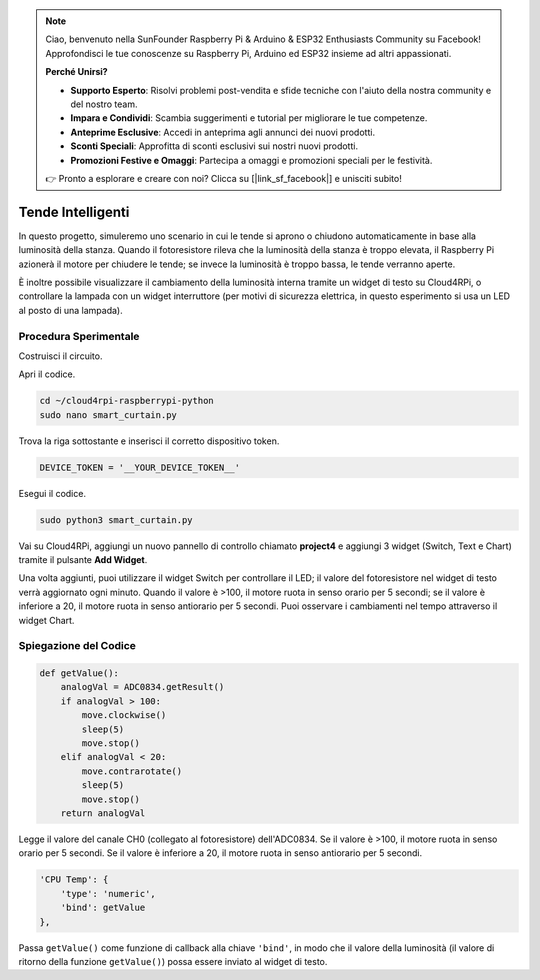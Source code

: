 .. note::

    Ciao, benvenuto nella SunFounder Raspberry Pi & Arduino & ESP32 Enthusiasts Community su Facebook! Approfondisci le tue conoscenze su Raspberry Pi, Arduino ed ESP32 insieme ad altri appassionati.

    **Perché Unirsi?**

    - **Supporto Esperto**: Risolvi problemi post-vendita e sfide tecniche con l'aiuto della nostra community e del nostro team.
    - **Impara e Condividi**: Scambia suggerimenti e tutorial per migliorare le tue competenze.
    - **Anteprime Esclusive**: Accedi in anteprima agli annunci dei nuovi prodotti.
    - **Sconti Speciali**: Approfitta di sconti esclusivi sui nostri nuovi prodotti.
    - **Promozioni Festive e Omaggi**: Partecipa a omaggi e promozioni speciali per le festività.

    👉 Pronto a esplorare e creare con noi? Clicca su [|link_sf_facebook|] e unisciti subito!

Tende Intelligenti
=====================

In questo progetto, simuleremo uno scenario in cui le tende si aprono o chiudono automaticamente in base alla luminosità della stanza.
Quando il fotoresistore rileva che la luminosità della stanza è troppo elevata, il Raspberry Pi azionerà il motore per chiudere le tende; se invece la luminosità è troppo bassa, le tende verranno aperte.

È inoltre possibile visualizzare il cambiamento della luminosità interna tramite un widget di testo su Cloud4RPi, o controllare la lampada con un widget interruttore (per motivi di sicurezza elettrica, in questo esperimento si usa un LED al posto di una lampada).



Procedura Sperimentale
-------------------------

Costruisci il circuito.

.. image:: img/window1.png
    :align: center

Apri il codice.

.. raw:: html

   <run></run>

.. code-block:: 

    cd ~/cloud4rpi-raspberrypi-python
    sudo nano smart_curtain.py

Trova la riga sottostante e inserisci il corretto dispositivo token.

.. code-block:: python

    DEVICE_TOKEN = '__YOUR_DEVICE_TOKEN__'

Esegui il codice.

.. raw:: html

   <run></run>

.. code-block:: 

    sudo python3 smart_curtain.py

Vai su Cloud4RPi, aggiungi un nuovo pannello di controllo chiamato **project4** e aggiungi 3 widget (Switch, Text e Chart) tramite il pulsante **Add Widget**.

.. image:: img/window2.png
    :align: center

Una volta aggiunti, puoi utilizzare il widget Switch per controllare il LED; il valore del fotoresistore nel widget di testo verrà aggiornato ogni minuto. Quando il valore è >100, il motore ruota in senso orario per 5 secondi; se il valore è inferiore a 20, il motore ruota in senso antiorario per 5 secondi.
Puoi osservare i cambiamenti nel tempo attraverso il widget Chart.

Spiegazione del Codice
--------------------------

.. code-block:: python

    def getValue():
        analogVal = ADC0834.getResult()
        if analogVal > 100:
            move.clockwise()
            sleep(5)
            move.stop()
        elif analogVal < 20:
            move.contrarotate()
            sleep(5)
            move.stop()
        return analogVal

Legge il valore del canale CH0 (collegato al fotoresistore) dell'ADC0834. Se il valore è >100, il motore ruota in senso orario per 5 secondi. Se il valore è inferiore a 20, il motore ruota in senso antiorario per 5 secondi.

.. code-block:: python

    'CPU Temp': {
        'type': 'numeric',
        'bind': getValue
    },

Passa ``getValue()`` come funzione di callback alla chiave ``'bind'``, in modo che il valore della luminosità (il valore di ritorno della funzione ``getValue()``) possa essere inviato al widget di testo.

